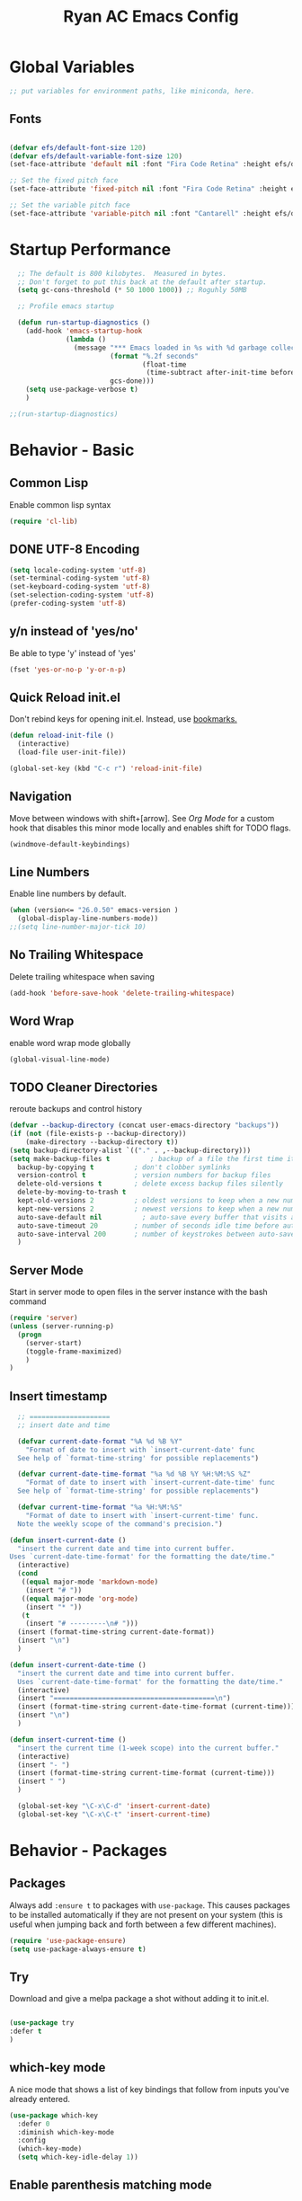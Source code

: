#+TITLE: Ryan AC Emacs Config
#+STARTUP: overview
#+PROPERTY: header-args:emacs-lisp :tangle ./racinit.el :results silent

* Global Variables
#+BEGIN_SRC emacs-lisp
;; put variables for environment paths, like miniconda, here.
#+END_SRC
** Fonts
#+BEGIN_SRC emacs-lisp

  (defvar efs/default-font-size 120)
  (defvar efs/default-variable-font-size 120)
  (set-face-attribute 'default nil :font "Fira Code Retina" :height efs/default-font-size)

  ;; Set the fixed pitch face
  (set-face-attribute 'fixed-pitch nil :font "Fira Code Retina" :height efs/default-font-size)

  ;; Set the variable pitch face
  (set-face-attribute 'variable-pitch nil :font "Cantarell" :height efs/default-variable-font-size :weight 'regular)

#+END_SRC
* Startup Performance
#+BEGIN_SRC emacs-lisp
  ;; The default is 800 kilobytes.  Measured in bytes.
  ;; Don't forget to put this back at the default after startup.
  (setq gc-cons-threshold (* 50 1000 1000)) ;; Roguhly 50MB

  ;; Profile emacs startup

  (defun run-startup-diagnostics ()
    (add-hook 'emacs-startup-hook
              (lambda ()
                (message "*** Emacs loaded in %s with %d garbage collections."
                         (format "%.2f seconds"
                                 (float-time
                                  (time-subtract after-init-time before-init-time)))
                         gcs-done)))
    (setq use-package-verbose t)
    )

;;(run-startup-diagnostics)

#+END_SRC

* Behavior - Basic
** Common Lisp
Enable common lisp syntax
#+BEGIN_SRC emacs-lisp
  (require 'cl-lib)
#+END_SRC
** DONE UTF-8 Encoding
CLOSED: [2021-09-18 Sat 21:51]
#+BEGIN_SRC emacs-lisp
  (setq locale-coding-system 'utf-8)
  (set-terminal-coding-system 'utf-8)
  (set-keyboard-coding-system 'utf-8)
  (set-selection-coding-system 'utf-8)
  (prefer-coding-system 'utf-8)
#+END_SRC
** y/n instead of 'yes/no'
Be able to type 'y' instead of 'yes'
#+BEGIN_SRC emacs-lisp
  (fset 'yes-or-no-p 'y-or-n-p)
#+END_SRC
** Quick Reload init.el
 Don't rebind keys for opening init.el. Instead, use [[https://emacs.stackexchange.com/questions/35170/is-there-a-key-binding-to-open-the-configuration-file-of-emacs][bookmarks.]]
 #+BEGIN_SRC emacs-lisp
 (defun reload-init-file ()
   (interactive)
   (load-file user-init-file))

 (global-set-key (kbd "C-c r") 'reload-init-file)

 #+END_SRC

** Navigation
Move between windows with shift+[arrow]. See [[Org Mode]] for a custom hook that disables this minor mode locally and enables shift for TODO flags.
 #+BEGIN_SRC emacs-lisp
   (windmove-default-keybindings)
 #+END_SRC

** Line Numbers
Enable line numbers by default.
#+BEGIN_SRC emacs-lisp
  (when (version<= "26.0.50" emacs-version )
    (global-display-line-numbers-mode))
  ;;(setq line-number-major-tick 10)
#+END_SRC

** No Trailing Whitespace
Delete trailing whitespace when saving
#+BEGIN_SRC emacs-lisp
  (add-hook 'before-save-hook 'delete-trailing-whitespace)
#+END_SRC

** Word Wrap
enable word wrap mode globally
#+BEGIN_SRC emacs-lisp
  (global-visual-line-mode)
#+END_SRC

** TODO Cleaner Directories
reroute backups and control history

#+BEGIN_SRC emacs-lisp
  (defvar --backup-directory (concat user-emacs-directory "backups"))
  (if (not (file-exists-p --backup-directory))
	  (make-directory --backup-directory t))
  (setq backup-directory-alist `(("." . ,--backup-directory)))
  (setq make-backup-files t          ; backup of a file the first time it is saved.
	backup-by-copying t          ; don't clobber symlinks
	version-control t            ; version numbers for backup files
	delete-old-versions t        ; delete excess backup files silently
	delete-by-moving-to-trash t
	kept-old-versions 2          ; oldest versions to keep when a new numbered backup is made (default: 2)
	kept-new-versions 2          ; newest versions to keep when a new numbered backup is made (default: 2)
	auto-save-default nil          ; auto-save every buffer that visits a file
	auto-save-timeout 20         ; number of seconds idle time before auto-save (default: 30)
	auto-save-interval 200       ; number of keystrokes between auto-saves (default: 300)
	)
#+END_SRC

** Server Mode
Start in server mode to open files in the server instance with the bash command
#+BEGIN_SRC emacs-lisp
  (require 'server)
  (unless (server-running-p)
    (progn
      (server-start)
      (toggle-frame-maximized)
      )
  )
#+END_SRC

** Insert timestamp
#+BEGIN_SRC emacs-lisp
    ;; ====================
    ;; insert date and time

    (defvar current-date-format "%A %d %B %Y"
      "Format of date to insert with `insert-current-date' func
    See help of `format-time-string' for possible replacements")

    (defvar current-date-time-format "%a %d %B %Y %H:%M:%S %Z"
      "Format of date to insert with `insert-current-date-time' func
    See help of `format-time-string' for possible replacements")

    (defvar current-time-format "%a %H:%M:%S"
      "Format of date to insert with `insert-current-time' func.
    Note the weekly scope of the command's precision.")

  (defun insert-current-date ()
    "insert the current date and time into current buffer.
  Uses `current-date-time-format' for the formatting the date/time."
    (interactive)
    (cond
     ((equal major-mode 'markdown-mode)
      (insert "# "))
     ((equal major-mode 'org-mode)
      (insert "* "))
     (t
      (insert "# ---------\n# ")))
    (insert (format-time-string current-date-format))
    (insert "\n")
    )

  (defun insert-current-date-time ()
    "insert the current date and time into current buffer.
    Uses `current-date-time-format' for the formatting the date/time."
    (interactive)
    (insert "========================================\n")
    (insert (format-time-string current-date-time-format (current-time)))
    (insert "\n")
    )

  (defun insert-current-time ()
    "insert the current time (1-week scope) into the current buffer."
    (interactive)
    (insert "- ")
    (insert (format-time-string current-time-format (current-time)))
    (insert " ")
    )

    (global-set-key "\C-x\C-d" 'insert-current-date)
    (global-set-key "\C-x\C-t" 'insert-current-time)
#+END_SRC
* Behavior - Packages
** Packages
Always add ~:ensure t~ to packages with ~use-package~. This causes packages to be installed automatically if they are not present on your system (this is useful when jumping back and forth between a few different machines).

#+BEGIN_SRC emacs-lisp
(require 'use-package-ensure)
(setq use-package-always-ensure t)
#+END_SRC

** Try

Download and give a melpa package a shot without adding it to init.el.
#+BEGIN_SRC emacs-lisp

(use-package try
:defer t
)

#+END_SRC

** which-key mode
A nice mode that shows a list of key bindings that follow from inputs you've already entered.

#+BEGIN_SRC emacs-lisp
  (use-package which-key
    :defer 0
    :diminish which-key-mode
    :config
    (which-key-mode)
    (setq which-key-idle-delay 1))
#+END_SRC

** Enable parenthesis matching mode
https://melpa.org/#/mic-paren
#+BEGIN_SRC emacs-lisp
  (use-package mic-paren
      :config
      ;;(paren-activate)
      (add-hook 'c-mode-common-hook 'paren-activate)
      (add-hook 'python-mode-hook   'paren-activate)
      (add-hook 'org-mode-hook      'paren-activate)
  )
#+END_SRC
** Load non-MELPA packages
#+begin_src emacs-lisp
  ;; Place to put local packages.
  (let* ((path (expand-file-name "lisp" user-emacs-directory))
         (local-pkgs (mapcar 'file-name-directory (directory-files-recursively path ".*\\.el"))))
    (if (file-accessible-directory-p path)
        (mapc (apply-partially 'add-to-list 'load-path) local-pkgs)
      (make-directory path :parents)))
#+end_src
* Theme and Appearance
[[https://emacs.stackexchange.com/questions/7151/is-there-a-way-to-detect-that-emacs-is-running-in-a-terminal][Terminal sessions]] can have problems with color themes, so only load your custom color profile if running in a GUI. I do this by running emacs with two different aliases, one for a full GUI session and another for a terminal, with its own minimal init.el loaded. This is usually only for git commits and other quick edits.
** Visual Tweaks
 Disable the default splash screen, the visual scrollbars, the tool bar, and the menu bar that you never click.
 #+BEGIN_SRC emacs-lisp
   (setq inhibit-splash-screen t)
   (scroll-bar-mode -1)
   (menu-bar-mode -1)
   (tool-bar-mode -1)
 #+END_SRC

** load a default theme.
[[https://emacsfodder.github.io/emacs-theme-editor/][Edit your own theme]], or find a [[https://peach-melpa.org/][premade theme]] you like online.
#+BEGIN_SRC emacs-lisp
(add-to-list 'custom-theme-load-path "~/.emacs.d/themes/")
(if (display-graphic-p)
    (load-theme 'neptune t))
#+END_SRC

** Display clock and system load average
#+BEGIN_SRC emacs-lisp
(setq display-time-24hr-format t)
(display-time-mode 1)
#+END_SRC

** Transparency
Set transparency, and map transparency toggle to C-c t from https://www.emacswiki.org/emacs/TransparentEmacs

#+BEGIN_SRC emacs-lisp
(defun toggle-transparency ()
   (interactive)
   (let ((alpha (frame-parameter nil 'alpha)))
     (set-frame-parameter
      nil 'alpha
      (if (eql (cond ((numberp alpha) alpha)
                     ((numberp (cdr alpha)) (cdr alpha))
                     ;; Also handle undocumented (<active> <inactive>) form.
                     ((numberp (cadr alpha)) (cadr alpha)))
               100)
          '(95 . 50) '(100 . 100)))))
(global-set-key (kbd "C-c t") 'toggle-transparency)
#+END_SRC

** Modeline - Spaceline
#+BEGIN_SRC emacs-lisp

  (use-package spaceline
    :config
    (require 'spaceline-config)
    (setq powerline-default-separator (quote arrow))
    (spaceline-spacemacs-theme)
    (spaceline-toggle-projectile-root-off)
    )
#+END_SRC
** diminish - hide minor modes from line
#+BEGIN_SRC emacs-lisp
  (use-package diminish
    :after spaceline
    :init
    (diminish 'page-break-lines-mode)
    (diminish 'undo-tree-mode)
    (diminish 'org-src-mode)
    (diminish 'eldoc-mode)
    (diminish 'visual-line-mode)
    (diminish 'org-indent-mode)
)
#+END_SRC
* Searching
The three packages here are ~ivy~, ~counsel~, and ~swiper~. Together they give regular expression searches with spaces and suggest completions for commands and other minibuffer actions. ~Ivy-rich~ provides extra information on functions in ivy menus.
#+BEGIN_SRC emacs-lisp

  ;; ivy gives intelligent file search with M-x
  (use-package ivy
    :diminish
    :config
    (ivy-mode 1)
  )

  (use-package ivy-rich
  :after ivy
  :init
  (ivy-rich-mode 1))

  ;; counsel is a requirement for swiper
  (use-package counsel)

  ;; swiper is an improved search with intelligent pattern matching.
  (use-package swiper
    :bind (("C-s" . swiper)
	   ("C-r" . swiper)
	   ("C-c C-r" . ivy-resume)
	   ("M-x" . counsel-M-x)
	   ("C-x C-f" . counsel-find-file)
	   ("M-y" . counsel-yank-pop)
	   ("M-n" . (lambda () (interactive) (search-forward (car swiper-history))))
	   ("M-p" . (lambda () (interactive) (search-backward (car swiper-history))))
	   )
    :config
    (progn
      (setq ivy-use-virtual-buffers t)
      (setq ivy-display-style 'fancy)
      (define-key read-expression-map (kbd "C-r") 'counsel-expression-history))
      )

#+END_SRC

* iBuffer
#+BEGIN_SRC emacs-lisp
  ;; Navigation -------------------------------------------------------------
  (defalias 'list-buffers 'ibuffer)
  ;; Don't show filter groups if there are no filters in the group
  (setq ibuffer-show-empty-filter-groups nil)
  (setq ibuffer-sorting-mode major-mode)
  ;; Don't ask for confirmation to delete unmodified buffers
  (setq ibuffer-expert t)

  ;; categorize buffers by groups:
  (setq ibuffer-saved-filter-groups
	(quote (("default"
		 ("python" (mode . python-mode))
		 ("c/c++" (or
			   (mode . c-mode)
			   (mode . c++-mode)))
		 ("org"
		           (mode . org-mode))
		 ("web"
			   (or
			   (mode . web-mode)
			   (mode . css-mode)))
		 ("emacs" (or
			   (name . "^\\*scratch\\*$")
			   (name . "^\\*Messages\\*$")))))))

  (add-hook 'ibuffer-mode-hook
	    (lambda ()
	      (ibuffer-switch-to-saved-filter-groups "default")))
#+END_SRC
* Dashboard / Homescreen
- Added dashboard config to [[https://githubmemory.com/repo/emacs-dashboard/emacs-dashboard/issues/297][close agenda buffers]] after reading them on startup.

#+BEGIN_SRC emacs-lisp

  (use-package projectile
    :diminish projectile-mode
    :config (projectile-mode)
    :bind-keymap
    ("C-c p" . projectile-command-map)
    :custom ((projectile-completion-system 'ivy))
    :init
    (when (file-directory-p "~/repos/")
      (setq projectile-project-search-path '("~/repos/")))
    )

  (use-package all-the-icons)
  ;; install if not present
  (unless (file-exists-p "~/.local/share/fonts/all-the-icons.ttf")
    (all-the-icons-install-fonts))

  (use-package dashboard
    :config
    (dashboard-setup-startup-hook)
    (setq dashboard-startup-banner "~/.emacs.d/banner/Aoba.png")
    (setq dashboard-items '((recents . 15)
                            (projects . 5)
                            (bookmarks . 5)
                            (agenda . 5)
                            (registers . 5)))
    (setq dashboard-center-content t)
    (setq dashboard-set-file-icons t)
    (setq dashboard-set-heading-icons t)
    (setq dashboard-footer-messages nil)
    (load-file "~/.emacs.d/dashboard_quotes.el")
    (setq dashboard-banner-logo-title (nth (random (length dashboard-quote-list)) dashboard-quote-list))
    (setq dashboard-agenda-release-buffers t)
    )

#+END_SRC

* Org Mode
#+BEGIN_SRC emacs-lisp
      ;; Org-mode ------------------------------------------------------------
      (defun org-mode-setup ()
        (org-indent-mode)
        (dolist (face '((org-level-1 . 1.3)
                        (org-level-2 . 1.2)
                        (org-level-3 . 1.1)
                        (org-level-4 . 1.0)
                        (org-level-5 . 1.1)
                        (org-level-6 . 1.1)
                        (org-level-7 . 1.1)
                        (org-level-8 . 1.1)))
          (set-face-attribute (car face) nil :font "Cantarell" :weight 'regular :height (cdr face)))
          (set-face-attribute 'org-block nil :foreground nil :inherit 'fixed-pitch)
          (set-face-attribute 'org-code nil   :inherit '(shadow fixed-pitch))
          (set-face-attribute 'org-table nil   :inherit '(shadow fixed-pitch))
          (set-face-attribute 'org-verbatim nil :inherit '(shadow fixed-pitch))
          (set-face-attribute 'org-special-keyword nil :inherit '(font-lock-comment-face fixed-pitch))
          (set-face-attribute 'org-meta-line nil :inherit '(font-lock-comment-face fixed-pitch))
          (set-face-attribute 'org-checkbox nil :inherit 'fixed-pitch)
        )

    ;;(org-mode-setup)
      (defun org-winmove-setup()
        (setq-local windmove-mode nil)
        (add-hook 'org-shiftup-final-hook 'windmove-up)
        (add-hook 'org-shiftleft-final-hook 'windmove-left)
        (add-hook 'org-shiftdown-final-hook 'windmove-down)
        (add-hook 'org-shiftright-final-hook 'windmove-right)
        )

  (defun org-note-insert-page ()
    "Prompt user to enter a number, with input history support."
    (interactive)
    (let (n)
      (setq n (read-number "Type a page number: " ))
      (insert (format "(%d) " n))))

      (use-package org
        :hook
        ((org-mode . org-mode-setup)
        (org-mode . org-winmove-setup))
        :commands (org-capture org-agenda)
        :config
        (setq org-ellipsis " ▾") ;; get rid of ugly orange underlining
        (require 'ox-md)   ;; Add markdown export support
        :bind
        ("C-c a" . org-agenda)
        ("C-p"   . org-note-insert-page)
        )

      (use-package org-bullets
        :hook (org-mode . org-bullets-mode)
        :custom
        (org-bullets-bullet-list '("あ" "い" "う" "え" "お"))
        )

      ;; org agenda
      (setq org-agenda-files
            '("~/Dropbox/emacs/rac-agenda.org"
              "~/Dropbox/emacs/Birthdays.org"))
      (setq org-log-done 'time)


      ;; reveal.js presentations

      (use-package ox-reveal
        :after org-mode
        :config
        ;; We need to tell ox-reveal where to find the js file.
        ((setq org-reveal-root "http://cdn.jsdelivr.net/npm/reveal.js")
         (setq org-reveal-mathjax t))
        )

#+END_SRC
** Org Links Mode

#+BEGIN_SRC emacs-lisp
  (global-set-key (kbd "C-c c")
                  'org-capture)

  (defadvice org-capture-finalize
      (after delete-capture-frame activate)
    "Advise capture-finalize to close the frame"
    (if (equal "capture" (frame-parameter nil 'name))
        (delete-frame)))

  (defadvice org-capture-destroy
      (after delete-capture-frame activate)
    "Advise capture-destroy to close the frame"
    (if (equal "capture" (frame-parameter nil 'name))
        (delete-frame)))

  (use-package noflet)

  (defun make-capture-frame ()
    "Create a new frame and run org-capture."
    (interactive)
    (make-frame '((name . "capture")))
    (select-frame-by-name "capture")
    (delete-other-windows)
    (noflet ((switch-to-buffer-other-window (buf) (switch-to-buffer buf)))
      (org-capture)))
#+END_SRC

** Org babel load languages
#+BEGIN_SRC emacs-lisp

  (with-eval-after-load 'org
    (org-babel-do-load-languages
     'org-babel-load-languages
     '((emacs-lisp . t)
       (python . t))
     )
(setq org-confirm-babel-evaluate nil)
)

#+END_SRC

** Org Capture Templates
#+BEGIN_SRC emacs-lisp

;; ----- Org Capture Templates -----------------------------------------------------------

(setq org-capture-templates
      '(
	("k" "Links-kabal" entry (file+headline "~/Dropbox/website/org/capture/links-kabal.org" "Links")
	 "* %? [[%^C][%^{PROMPT}]] %^g \n%T" :prepend t :kill-buffer t)
	("l" "Links-general" entry (file+headline "~/Dropbox/website/org/capture/links-general.org" "Links")
	 "* %? [[%^C][%^{PROMPT}]] %^g \n%T" :prepend t :kill-buffer t)
	("w" "Links-work" entry (file+headline "~/Dropbox/website/org/capture/links-work.org" "Links")
	 "* %? %^L %^g \n%T" :prepend t :kill-buffer t)
	("t" "Todo / Tasks" entry (file "~/Dropbox/emacs/rac-agenda.org")
	 "* TODO %?\n %U\n %a\n %i" :empty-lines 1 :prepend t :kill-buffer t)
      )
      )

#+END_SRC

** Auto tangle Org config file
#+begin_src emacs-lisp
  (defun rac/org-babel-tangle-config ()
    (when (string-equal (buffer-file-name)
                        (expand-file-name "~/repos/rac_dotfiles/.emacs.d/racinit.org"))
      (let ((org-confirm-babel-evaluate nil))
        (org-babel-tangle))))

    (add-hook 'org-mode-hook (lambda () (add-hook 'after-save-hook #'rac/org-babel-tangle-config)))
#+end_src

** Visual Fill Org Hook
#+BEGIN_SRC emacs-lisp

(defun rac/org-mode-visual-fill ()
  (setq visual-fill-column-width 95
        visual-fill-column-center-text t)
  (visual-fill-column-mode 1))

(use-package visual-fill-column
  :defer t
  :hook (org-mode . rac/org-mode-visual-fill))
  :diminish
#+END_SRC
** Org Roam
#+BEGIN_SRC emacs-lisp

  (defun org-roam-node-insert-immediate (arg &rest args)
    (interactive "P")
    (let ((args (push arg args))
          (org-roam-capture-templates (list (append (car org-roam-capture-templates)
                                                    '(:immediate-finish t)))))
      (apply #'org-roam-node-insert args)))

    (use-package org-roam
      :ensure t
      :init
      (setq org-roam-v2-ack t)
      :custom
      (org-roam-directory "~/Dropbox/emacs/Roam")
      (org-roam-completion-everywhere t)
      (org-roam-capture-templates
       '(("n" "note: default" plain
          "%?"
          :if-new (file+head "%<%Y%m%d>-${slug}.org" "#+title: ${title}\n")
          :unnarrowed t)
         ("a" "author" plain
          "* Bio\n\n- year: %?\n- Birthplace: %?\n- Other: %?\n\n"
         :if-new (file+head "%<%Y%m%d>-${slug}.org" "#+title: ${title}\n")
         :unnarrowed t)
       ("b" "book" plain
          (file "~/Dropbox/emacs/Roam/templates/book_template.org")
         :if-new (file+head "%<%Y%m%d>-${slug}.org" "#+title: ${title}\n")
         :unnarrowed t)
       ))
      :bind (("C-c n l" . org-roam-buffer-toggle)
             ("C-c n f" . org-roam-node-find)
             ("C-c n i" . org-roam-node-insert)
             ("C-c n I" . org-roam-node-insert-immediate)
             ("C-c n c" . org-id-get-create)
             :map org-mode-map
             ("C-M-i" . completion-at-point))
      :config
      (org-roam-setup)
                                          ; The following snippet allows searching for tags using `org-roam-node-find`.
                                          ;  [[https://github.com/org-roam/org-roam/pull/2054]]
      (setq org-roam-node-display-template
            (concat "${title:*} "
                    (propertize "${tags:10}" 'face 'org-tag)))
      )
#+END_SRC

** Org-Roam-Ui
#+BEGIN_SRC emacs-lisp
(use-package org-roam-ui
:ensure t)
#+END_SRC
* TODO LSP and IDE Core
** Language Server Protocol
This will take some fiddling. See [[https://emacs-lsp.github.io/lsp-mode/tutorials/how-to-turn-off/][this page]] for a list of the options that can be enabled/disabled in lsp-mode.
#+BEGIN_SRC emacs-lisp

    (defun efs/lsp-mode-setup()
      (setq lsp-headerline-breadcrumb-segments '(path-up-to-project file symbols))
      (lsp-headerline-breadcrumb-mode))


    (use-package lsp-mode
      :commands (lsp lsp-deferred)
      :hook (lsp-mode . efs/lsp-mode-setup)
      :init
      (setq lsp-keymap-prefix "C-c l")
      :config
      (setq lsp-enable-which-key-integration t)
      (setq lsp-signature-auto-activate nil)
      (setq lsp-diagnostics-provider :none)
      )

  (use-package lsp-ui
  :hook (lsp-mode . lsp-ui-mode)
  :custom
  (lsp-ui-doc-position 'bottom)
  )

  (use-package lsp-treemacs
    :after lsp)

  (use-package lsp-ivy
    :after lsp)

#+END_SRC

** TODO LSP over Tramp
#+BEGIN_SRC emacs-lisp

   ;;  (lsp-register-client
  ;;       (make-lsp-client :new-connection (lsp-tramp-connection "pylsp")
  ;;                        :major-modes '(python-mode)
  ;;                        :remote? t
  ;;                        :server-id 'planeptune)
  ;; )
#+END_SRC

Getting the lsp server [[https://emacs-lsp.github.io/lsp-mode/page/remote/#tramp][working over Tramp]] might be a pain.
** Autocompletion
#+BEGIN_SRC emacs-lisp

  (use-package company
    :hook
    ((emacs-lisp-mode . company-mode)
      ;; (org-mode . company-mode)
      (c++-mode . company-mode)
      (c-mode . company-mode)
      (lsp-mode . company-mode)
      (python-mode . company-mode)
      )
    :bind (:map company-active-map
           ("<tab>" . company-complete-selection))

    :custom
    (company-minimum-prefix-length 1)
    (company-idle-delay 0.0)
    :custom-face
    (company-tooltip
     ((t (:family "Terminus"))))
    )

#+END_SRC
* Python
** Blacken Hook
Automatically run blacken on any saved python buffer. The time saved is worth any disagreements I might have about formatting.

#+BEGIN_SRC emacs-lisp
    (use-package blacken
	:hook (python-mode . blacken-mode)
    )
#+END_SRC

** Selective Display
Uses the function keys to hide indentation.

#+BEGIN_SRC emacs-lisp
    (defun indent-show-all ()
      (interactive)
      (set-selective-display nil)
      (condition-case nil (hs-show-all) (error nil))
      (show-all))
    (defun python-remap-fs ()
      (global-set-key [f1] 'indent-show-all)
      (global-set-key [f2] (lambda () (interactive) (set-selective-display
						   standard-indent)))
      (global-set-key [f3] (lambda () (interactive) (set-selective-display
						   (* 2 standard-indent))))
      (global-set-key [f4] (lambda () (interactive) (set-selective-display
						   (* 3 standard-indent))))
      (global-set-key [f5] (lambda () (interactive) (set-selective-display
						   (* 4 standard-indent))))
      (global-set-key [f6] (lambda () (interactive) (set-selective-display
						   (* 5 standard-indent))))
      (global-set-key [f7] (lambda () (interactive) (set-selective-display
						   nil)))
    )

  (add-hook 'python-mode-hook 'python-remap-fs)

#+END_SRC

See here for the [[https://stackoverflow.com/questions/23654334/python-in-emacs-name-main-but-somehow-not][difference between]] sending the current Python buffer to an inferior shell (`C-c C-c`) and the universal command that also sends `__main__` for properly written scripts (`C-u C-c C-c`)
** Python Base
#+BEGIN_SRC emacs-lisp

  (use-package python
    :ensure nil
    :hook (python-mode . lsp-deferred)
    :custom
    (python-shell-interpreter "python3"))

  (use-package conda
    :after python
    :config
    (custom-set-variables
     '(conda-anaconda-home "~/apps/miniconda"))
    (setq conda-env-home-directory (expand-file-name "~/apps/miniconda/"))
    (conda-env-activate "work")
    )

#+END_SRC
** Convenience Commands
#+BEGIN_SRC emacs-lisp
; # -------------------------------------------
; # ----- Main --------------------------------
; # -------------------------------------------
;
; if __name__ == "__main__":

#+END_SRC
* TODO C / C++
** Set compile hook to C/++
#+BEGIN_SRC emacs-lisp
  (add-hook 'c-mode-common-hook
            (lambda ()
              (local-set-key (kbd "C-<return>") 'compile)))
#+END_SRC

** Flycheck
#+BEGIN_SRC emacs-lisp

  ;; (use-package flycheck
  ;;   :hook
  ;;   ((c-mode . flycheck-mode)
  ;;    (c++-mode . flycheck-mode)
  ;;    )
  ;;   :config
  ;;     (add-hook 'c-mode-hook '(lambda () (setq flycheck-gcc-language-standard "gnu99")))
  ;;     )

#+END_SRC
* TODO Web Development
#+BEGIN_SRC emacs-lisp

  (use-package web-mode
    :hook (html-mode . web-mode)
    :config
    (add-to-list 'auto-mode-alist '("\\.html?\\'" . web-mode))
    (setq web-mode-engines-alist
	  '(("django" . "\\.html\\'")))
    (setq web-mode-ac-sources-alist
	  '(("css" . (ac-source-css-property))
	    ("html" . (ac-source-words-in-buffer ac-source-abbrev))))
    (setq web-mode-enable-auto-closing t)
    (setq web-mode-enable-auto-quoting t)
    (setq web-mode-enable-current-column-highlight t)
    (setq web-mode-enable-current-element-highlight t))

#+END_SRC
* TODO LaTeX
** Auctex / latexmk
#+BEGIN_SRC emacs-lisp

  (use-package tex
    :hook LaTeX-mode
    :ensure auctex
    :config
    (setq TeX-auto-save t)
    (setq TeX-parse-self t)
    (setq-default TeX-master nil)
    (add-hook 'LaTeX-mode-hook 'visual-line-mode)
    (add-hook 'LaTeX-mode-hook 'flyspell-mode)
    (add-hook 'LaTeX-mode-hook 'LaTeX-math-mode)
    (add-hook 'LaTeX-mode-hook 'turn-on-reftex)
    (setq reftex-plug-into-AUCTeX t)
    )

  (use-package auctex-latexmk
    :after tex
    )

#+END_SRC
** Latex with Org Export
[[https://emacs.stackexchange.com/questions/54703/exporting-latex-commands-to-html-mathjax][Exporting LaTeX newcommands to MathJax in Org mode]]
#+BEGIN_SRC emacs-lisp
(add-to-list 'org-src-lang-modes '("latex-macros" . latex))

(defvar org-babel-default-header-args:latex-macros
  '((:results . "raw")
    (:exports . "results")))

(defun prefix-all-lines (pre body)
  (with-temp-buffer
    (insert body)
    (string-insert-rectangle (point-min) (point-max) pre)
    (buffer-string)))

(defun org-babel-execute:latex-macros (body _params)
  (concat
   (prefix-all-lines "#+LATEX_HEADER: " body)
   "\n#+HTML_HEAD_EXTRA: <div style=\"display: none\"> \\(\n"
   (prefix-all-lines "#+HTML_HEAD_EXTRA: " body)
   "\n#+HTML_HEAD_EXTRA: \\)</div>\n"))
   #+END_SRC
* SSH / TRAMP
[[https://www.gnu.org/software/emacs/manual/html_node/tramp/Traces-and-Profiles.html][GNU.org]] lists the Tramp verbosity levels, from 0 (doesn't talk to you at all) to 10 (doesn't shut up). 3 is the default. For your sanity (I'm speaking from experience), do _not_ set this to 10 for any stupid reason.
** Tramp
#+BEGIN_SRC emacs-lisp
(setq tramp-verbose 3)
#+END_SRC
* Version Control
#+BEGIN_SRC emacs-lisp

  (use-package magit
  :commands (magit-status magit-get-current-branch)
)

#+END_SRC

* RSS - Elfeed
#+BEGIN_SRC emacs-lisp

  (use-package elfeed
    :commands (elfeed)
    :config
    (setq-default elfeed-search-filter "@2-months-ago")
    (add-hook 'emacs-startup-hook (lambda () (run-at-time 0 120 'elfeed-update)))
    (let ((elfeed-urls "~/Dropbox/emacs/rac_elfeeds.el"))
      (when (file-exists-p elfeed-urls)
        (load-file elfeed-urls))
      )
    )

  (global-set-key (kbd "C-x w") 'elfeed)

#+END_SRC

* Website
** Main Website Export
Deploy with `C-c + b`.

There are options for other ways to do this. It's possible that you'd want to build the site [[https://stackoverflow.com/questions/46295511/how-to-run-org-mode-commands-from-shell][from the command line]], with a `make` recipe. This works for now.


#+BEGIN_SRC emacs-lisp
  (load-if-exists "~/.emacs.d/website.el")
    ;; (require 'ox-publish)
    ;; (setq org-publish-project-alist
    ;;       '(

    ;;         ;; ... add all the components here (see below)...
    ;;         ("Neppermint-website" :components ("geocite" "7D76_671B" "site-capture" "website-static"))

    ;;         ("geocite"
    ;;          :base-directory "~/Dropbox/website/org/geocite/"
    ;;          :base-extension "org"
    ;;          :publishing-directory "~/Dropbox/website/public_html/geocite/"
    ;;          :recursive t
    ;;          :publishing-function org-html-publish-to-html
    ;;          :headline-levels 4
    ;;          :auto-preamble t
    ;;          )

    ;;         ("7D76_671B"
    ;;          :base-directory "~/Dropbox/website/org/7D76_671B/"
    ;;          :base-extension "org"
    ;;          :publishing-directory "~/Dropbox/website/public_html/7D76_671B/"
    ;;          :recursive t
    ;;          :publishing-function org-html-publish-to-html
    ;;          :headline-levels 4
    ;;          :auto-preamble t
    ;;          )

    ;;         ("site-capture"
    ;;          :base-directory "~/Dropbox/website/org/capture/"
    ;;          :base-extension "org"
    ;;          :publishing-directory "~/Dropbox/website/public_html/capture/"
    ;;          :recursive t
    ;;          :publishing-function org-html-publish-to-html
    ;;          :headline-levels 4
    ;;          :auto-preamble t
    ;;          )

    ;;         ("website-static"
    ;;          :base-directory "~/Dropbox/website/org/"
    ;;          :base-extension "css\\|js\\|png\\|jpg\\|gif\\|pdf\\|mp3\\|ogg\\|swf\\|html"
    ;;          :publishing-directory "~/Dropbox/website/public_html/"
    ;;          :recursive t
    ;;          :publishing-function org-publish-attachment
    ;;          )
    ;;         ))
#+END_SRC
** Rebuild Sites
 #+BEGIN_SRC emacs-lisp
 (global-set-key (kbd "C-c b") 'org-publish-project)
 #+END_SRC

** Other Tools
For exporting an emacs buffer as an html file.

#+BEGIN_SRC emacs-lisp
  (use-package htmlize
  :defer 0
  )
#+END_SRC
* End Of Startup Actions
Lower the garbage collection rate from what we raised it to.

#+BEGIN_SRC emacs-lisp

(setq gc-cons-threshold (* 2 1000 1000)) ;;roughly 2MB

#+END_SRC

* Test Space
For settings and Melpa packages I haven't committed myself to.
** Directory Management
#+BEGIN_SRC emacs-lisp

    (use-package dired
      :ensure nil
      :commands (dired dired-jump)
      :custom ((dired-listing-switches "-hago --group-directories-first")
               (setq delete-by-moving-to-trash t)
               )
      )
  (use-package all-the-icons-dired
  :hook (dired-mode . all-the-icons-dired-mode)
  )

#+END_SRC

** Yasnippet
Check out this good [[http://www.howardism.org/Technical/Emacs/templates-tutorial.html][tutorial]] on Yasnippet features and functions.
#+BEGIN_SRC emacs-lisp
(use-package yasnippet
       :ensure t
       :init
       (yas-global-mode 1)
       :config
       (add-to-list 'yas-snippet-dirs (locate-user-emacs-file "snippets")))
#+END_SRC

** Org-Ref
#+BEGIN_SRC emacs-lisp
  (use-package org-ref
    :ensure t
    :hook (define-key org-mode-map (kbd "C-c ]") 'org-ref-insert-link)
    )

  (setq bibtex-completion-bibliography '("~/Dropbox/emacs/bibliography/references.bib"
                                         "~/Dropbox/emacs/bibliography/dei.bib"
                                         "~/Dropbox/emacs/bibliography/master.bib"
                                         "~/Dropbox/emacs/bibliography/archive.bib")
        bibtex-completion-library-path '("~/Dropbox/emacs/bibliography/bibtex-pdfs/")
        bibtex-completion-notes-path "~/Dropbox/emacs/bibliography/notes/"
        bibtex-completion-notes-template-multiple-files "* ${author-or-editor}, ${title}, ${journal}, (${year}) :${=type=}: \n\nSee [[cite:&${=key=}]]\n"

        bibtex-completion-additional-search-fields '(keywords)
        bibtex-completion-display-formats
        '((article       . "${=has-pdf=:1}${=has-note=:1} ${year:4} ${author:36} ${title:*} ${journal:40}")
          (inbook        . "${=has-pdf=:1}${=has-note=:1} ${year:4} ${author:36} ${title:*} Chapter ${chapter:32}")
          (incollection  . "${=has-pdf=:1}${=has-note=:1} ${year:4} ${author:36} ${title:*} ${booktitle:40}")
          (inproceedings . "${=has-pdf=:1}${=has-note=:1} ${year:4} ${author:36} ${title:*} ${booktitle:40}")
          (t             . "${=has-pdf=:1}${=has-note=:1} ${year:4} ${author:36} ${title:*}"))
        bibtex-completion-pdf-open-function
        (lambda (fpath)
          (call-process "open" nil 0 nil fpath)))
#+END_SRC
